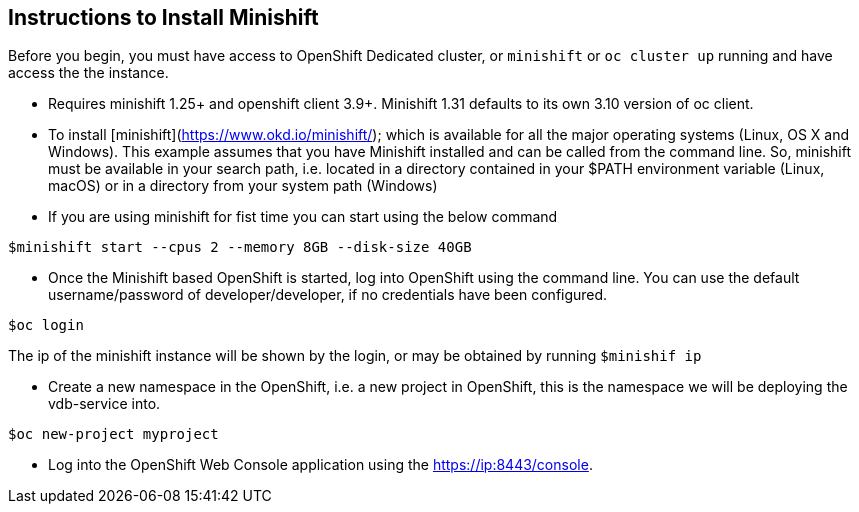 == Instructions to Install Minishift

Before you begin, you must have access to OpenShift Dedicated cluster, or `minishift` or `oc cluster up` running and have access the the instance.

* Requires minishift 1.25+ and openshift client 3.9+.   Minishift 1.31 defaults to its own 3.10 version of oc client.

* To install [minishift](https://www.okd.io/minishift/); which is available for all the major operating systems (Linux, OS X and Windows). This example assumes that you have Minishift installed and can be called from the command line. So, minishift must be available in your search path, i.e. located in a directory contained in your $PATH environment variable (Linux, macOS) or in a directory from your system path (Windows)

* If you are using minishift for fist time you can start using the below command

[source,bash]
----
$minishift start --cpus 2 --memory 8GB --disk-size 40GB
----

* Once the Minishift based OpenShift is started, log into OpenShift using the command line. You can use the default username/password of developer/developer, if no credentials have been configured.

[source,bash]
----
$oc login
----

The ip of the minishift instance will be shown by the login, or may be obtained by running `$minishif ip`

* Create a new namespace in the OpenShift, i.e. a new project in OpenShift, this is the namespace we will be deploying the vdb-service into.

[source,bash]
----
$oc new-project myproject
----

* Log into the OpenShift Web Console application using the https://ip:8443/console.